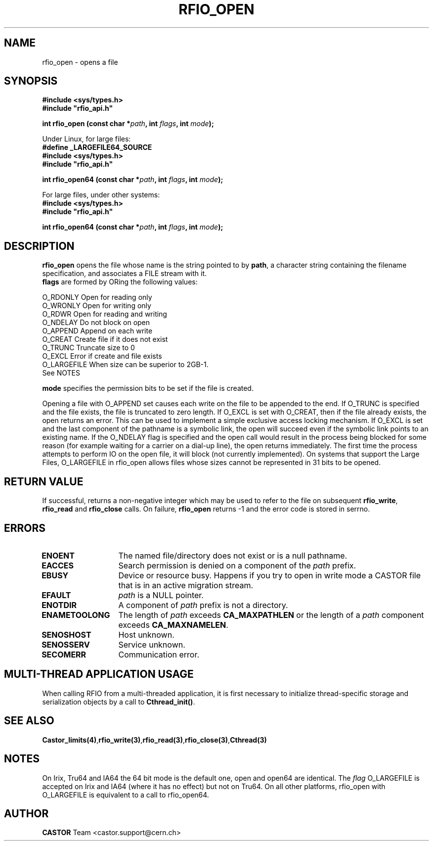 .\"
.\" $Id: rfio_open.man,v 1.12 2007/09/10 13:40:52 obarring Exp $
.\"
.\" Copyright (C) 1999-2002 by CERN/IT/PDP/DM
.\" All rights reserved
.\"
.TH RFIO_OPEN "3castor" "$Date: 2007/09/10 13:40:52 $" CASTOR "Rfio Library Functions"
.SH NAME
rfio_open \- opens a file
.SH SYNOPSIS
.B #include <sys/types.h>
.br
\fB#include "rfio_api.h"\fR
.sp
.BI "int rfio_open (const char *" path ", int " flags ", int " mode ");"
.br
.sp
Under Linux, for large files:
.br
.B #define _LARGEFILE64_SOURCE
.br
.B #include <sys/types.h>
.br
\fB#include "rfio_api.h"\fR
.sp
.BI "int rfio_open64 (const char *" path ", int " flags ", int " mode ");"
.sp
For large files, under other systems:
.br
.B #include <sys/types.h>
.br
\fB#include "rfio_api.h"\fR
.sp
.BI "int rfio_open64 (const char *" path ", int " flags ", int " mode ");"
.SH DESCRIPTION
.B rfio_open
opens the file whose name is the string pointed to by
.BR path ,
a character string containing the filename specification, and associates a FILE stream with it.
.br
.BI flags
are formed by ORing the following values:
.ft CW
.nf
.sp
        O_RDONLY        Open for reading only
        O_WRONLY        Open for writing only
        O_RDWR          Open for reading and writing
        O_NDELAY        Do not block on open
        O_APPEND        Append on each write
        O_CREAT         Create file if it does not exist
        O_TRUNC         Truncate size to 0
        O_EXCL          Error if create and file exists
        O_LARGEFILE     When size can be superior to 2GB\-1. 
                        See NOTES
.ft
.LP
.fi

.br
.BI mode
specifies the permission bits to be set if the file is created.
.P
Opening a file with O_APPEND set causes each write on the file to be appended to the end.  If O_TRUNC is specified and the file exists, the file is truncated to zero length.  If O_EXCL is set with O_CREAT, then if the file already exists, the open returns an error.  This can be used to implement a simple exclusive access locking mechanism.  If O_EXCL is set and the last component of the pathname is a symbolic link, the open will succeed even if the symbolic link points to an existing name.  If the O_NDELAY flag is specified and the open call would result in the process being blocked for some reason (for example waiting for a carrier on a dial-up line), the open returns immediately. The first time the process attempts to perform \IO\ on the open file, it will block (not currently implemented). On systems that support the Large Files, O_LARGEFILE in rfio_open allows files whose sizes cannot be represented in 31 bits to be opened.

.SH RETURN VALUE
If successful, returns a non-negative integer which may be used to refer to the
file on subsequent \fBrfio_write\fP, \fBrfio_read\fP and \fBrfio_close\fP calls.
On failure, \fBrfio_open\fP returns -1 and the error code is stored in serrno.

.SH ERRORS
.TP 1.3i
.B ENOENT
The named file/directory does not exist or is a null pathname.
.TP
.B EACCES
Search permission is denied on a component of the
.I path
prefix.
.TP
.B EBUSY
Device or resource busy. Happens if you try to open in write mode a CASTOR file that is in an active migration stream.
.TP
.B EFAULT
.I path
is a NULL pointer.
.TP
.B ENOTDIR
A component of
.I path
prefix is not a directory.
.TP
.B ENAMETOOLONG
The length of
.I path
exceeds
.B CA_MAXPATHLEN
or the length of a
.I path
component exceeds
.BR CA_MAXNAMELEN .
.TP
.B SENOSHOST
Host unknown.
.TP
.B SENOSSERV
Service unknown.
.TP
.B SECOMERR
Communication error.
.SH MULTI-THREAD APPLICATION USAGE
When calling RFIO from a multi-threaded application, it is first necessary to
initialize thread-specific storage and serialization objects by a call to
\fBCthread_init()\fP.
.SH SEE ALSO
.BR Castor_limits(4) , rfio_write(3) , rfio_read(3) , rfio_close(3) , Cthread(3)
.SH NOTES
On Irix, Tru64 and IA64 the 64 bit mode is the default one, open and open64 are identical. The 
.I flag 
O_LARGEFILE is accepted on Irix and IA64 (where it has no effect) but not on Tru64.
On all other platforms, rfio_open with O_LARGEFILE is equivalent to a call to rfio_open64.
.SH AUTHOR
\fBCASTOR\fP Team <castor.support@cern.ch>

